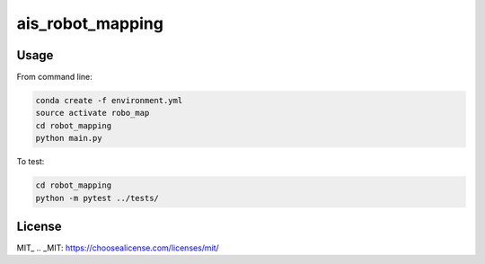 ais_robot_mapping
=================



Usage
-----

From command line:

.. code-block::

    conda create -f environment.yml
    source activate robo_map
    cd robot_mapping
    python main.py


To test:

.. code-block::

    cd robot_mapping
    python -m pytest ../tests/


License
-------
MIT_
.. _MIT: https://choosealicense.com/licenses/mit/
